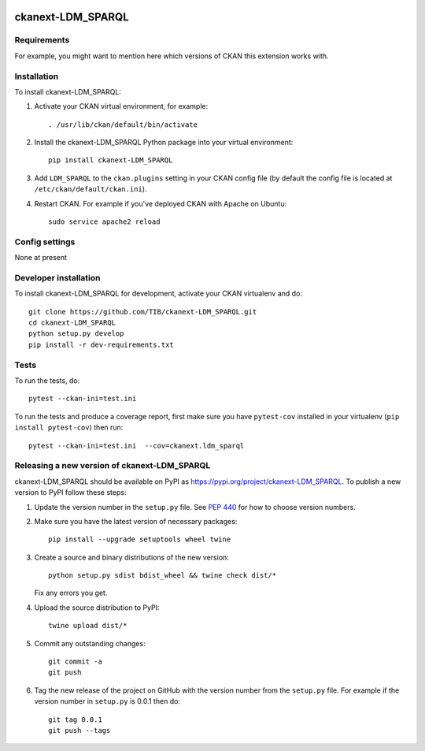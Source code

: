 .. You should enable this project on travis-ci.org and coveralls.io to make
   these badges work. The necessary Travis and Coverage config files have been
   generated for you.

.. image:: https://travis-ci.org/TIB/ckanext-LDM_SPARQL.svg?branch=master
    :target: https://travis-ci.org/TIB/ckanext-LDM_SPARQL

.. image:: https://coveralls.io/repos/TIB/ckanext-LDM_SPARQL/badge.svg
  :target: https://coveralls.io/r/TIB/ckanext-LDM_SPARQL

.. image:: https://img.shields.io/pypi/v/ckanext-LDM_SPARQL.svg
    :target: https://pypi.org/project/ckanext-LDM_SPARQL/
    :alt: Latest Version

.. image:: https://img.shields.io/pypi/pyversions/ckanext-LDM_SPARQL.svg
    :target: https://pypi.org/project/ckanext-LDM_SPARQL/
    :alt: Supported Python versions

.. image:: https://img.shields.io/pypi/status/ckanext-LDM_SPARQL.svg
    :target: https://pypi.org/project/ckanext-LDM_SPARQL/
    :alt: Development Status

.. image:: https://img.shields.io/pypi/l/ckanext-LDM_SPARQL.svg
    :target: https://pypi.org/project/ckanext-LDM_SPARQL/
    :alt: License

=============
ckanext-LDM_SPARQL
=============

.. Put a description of your extension here:
   What does it do? What features does it have?
   Consider including some screenshots or embedding a video!


------------
Requirements
------------

For example, you might want to mention here which versions of CKAN this
extension works with.


------------
Installation
------------

.. Add any additional install steps to the list below.
   For example installing any non-Python dependencies or adding any required
   config settings.

To install ckanext-LDM_SPARQL:

1. Activate your CKAN virtual environment, for example::

     . /usr/lib/ckan/default/bin/activate

2. Install the ckanext-LDM_SPARQL Python package into your virtual environment::

     pip install ckanext-LDM_SPARQL

3. Add ``LDM_SPARQL`` to the ``ckan.plugins`` setting in your CKAN
   config file (by default the config file is located at
   ``/etc/ckan/default/ckan.ini``).

4. Restart CKAN. For example if you've deployed CKAN with Apache on Ubuntu::

     sudo service apache2 reload


---------------
Config settings
---------------

None at present

.. Document any optional config settings here. For example::

.. # The minimum number of hours to wait before re-checking a resource
   # (optional, default: 24).
   ckanext.ldm_sparql.some_setting = some_default_value


----------------------
Developer installation
----------------------

To install ckanext-LDM_SPARQL for development, activate your CKAN virtualenv and
do::

    git clone https://github.com/TIB/ckanext-LDM_SPARQL.git
    cd ckanext-LDM_SPARQL
    python setup.py develop
    pip install -r dev-requirements.txt


-----
Tests
-----

To run the tests, do::

    pytest --ckan-ini=test.ini

To run the tests and produce a coverage report, first make sure you have
``pytest-cov`` installed in your virtualenv (``pip install pytest-cov``) then run::

    pytest --ckan-ini=test.ini  --cov=ckanext.ldm_sparql


----------------------------------------
Releasing a new version of ckanext-LDM_SPARQL
----------------------------------------

ckanext-LDM_SPARQL should be available on PyPI as https://pypi.org/project/ckanext-LDM_SPARQL.
To publish a new version to PyPI follow these steps:

1. Update the version number in the ``setup.py`` file.
   See `PEP 440 <http://legacy.python.org/dev/peps/pep-0440/#public-version-identifiers>`_
   for how to choose version numbers.

2. Make sure you have the latest version of necessary packages::

    pip install --upgrade setuptools wheel twine

3. Create a source and binary distributions of the new version::

       python setup.py sdist bdist_wheel && twine check dist/*

   Fix any errors you get.

4. Upload the source distribution to PyPI::

       twine upload dist/*

5. Commit any outstanding changes::

       git commit -a
       git push

6. Tag the new release of the project on GitHub with the version number from
   the ``setup.py`` file. For example if the version number in ``setup.py`` is
   0.0.1 then do::

       git tag 0.0.1
       git push --tags
